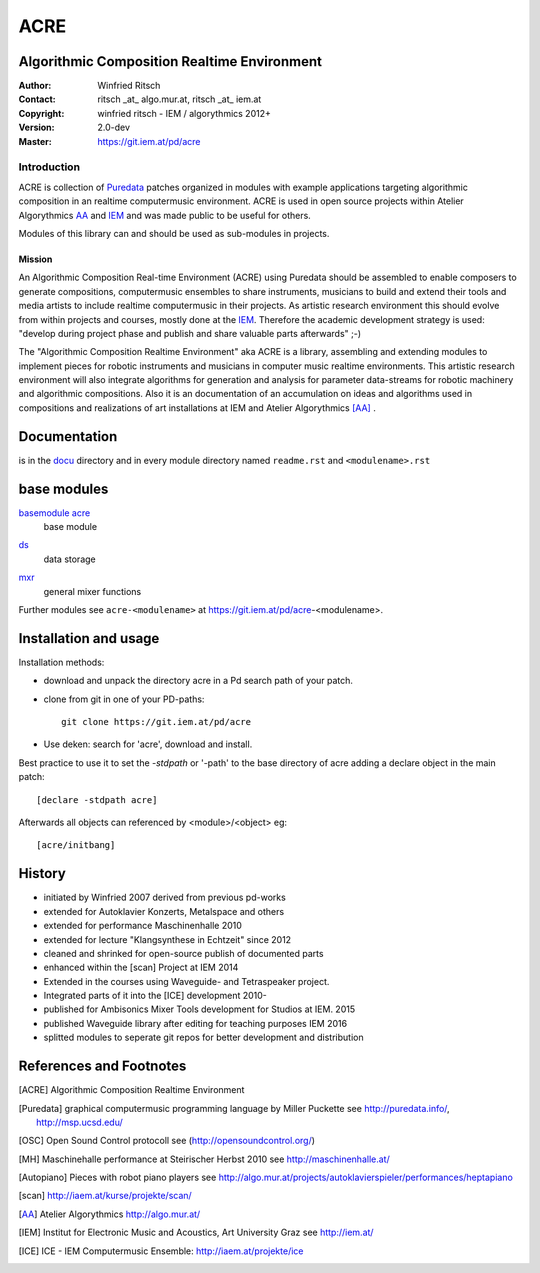 ====
ACRE
====
Algorithmic Composition Realtime Environment
--------------------------------------------

:Author: Winfried Ritsch
:Contact: ritsch _at_ algo.mur.at, ritsch _at_ iem.at
:Copyright: winfried ritsch - IEM / algorythmics 2012+
:Version: 2.0-dev
:Master: https://git.iem.at/pd/acre

Introduction
............

ACRE is collection of Puredata_ patches organized in modules with example applications targeting algorithmic composition in an realtime computermusic environment. 
ACRE is used in open source projects within Atelier Algorythmics AA_ and IEM_  and was made public to be useful for others.

Modules of this library can and should be used as sub-modules in projects. 

Mission
~~~~~~~

An Algorithmic Composition Real-time Environment (ACRE) using Puredata should be assembled to enable composers to generate compositions,  computermusic ensembles to share instruments, musicians to build and extend their tools and media artists to include realtime computermusic in their projects.
As artistic research environment this should evolve from within projects and courses, mostly done at the IEM_. 
Therefore the academic development strategy is used: 
"develop during project phase and publish and share valuable parts afterwards" ;-) 

The "Algorithmic Composition Realtime Environment" aka ACRE is a library, 
assembling and extending modules to implement pieces for robotic instruments and musicians in computer music realtime environments.
This artistic research environment will also integrate algorithms for generation and analysis for parameter data-streams for robotic machinery and algorithmic compositions.
Also it is an documentation of an accumulation on ideas and algorithms used in compositions and realizations of art installations at IEM and Atelier Algorythmics [AA]_ .

Documentation
-------------

is in the docu_ directory and in every module directory named ``readme.rst`` and ``<modulename>.rst`` 

.. _docu: docu/

base modules
------------

`basemodule acre`_
 base module

.. _`basemodule acre`: acre/readme.rst

ds_
 data storage 

.. _ds: ds/readme.rst

mxr_
 general mixer functions

.. _mxr: mxr/readme.rst


Further modules see ``acre-<modulename>`` at  https://git.iem.at/pd/acre-<modulename>.


Installation and usage
----------------------

Installation methods:

- download and unpack the directory acre in a Pd search path of your patch.

- clone from git in one of your PD-paths::

   git clone https://git.iem.at/pd/acre

- Use deken: search for 'acre', download and install.

Best practice to use it to set the `-stdpath` or '-path' to the base directory of acre adding a declare object in the main patch::

 [declare -stdpath acre]
 
Afterwards all objects can referenced by <module>/<object> eg::

 [acre/initbang]

History
-------

- initiated by Winfried 2007 derived from previous pd-works
- extended for Autoklavier Konzerts, Metalspace and others
- extended for performance Maschinenhalle 2010 
- extended for lecture "Klangsynthese in Echtzeit" since 2012
- cleaned and shrinked for open-source publish of documented parts
- enhanced within the [scan] Project at IEM 2014
- Extended in the courses using Waveguide- and Tetraspeaker project.
- Integrated parts of it into the [ICE] development 2010-
- published for Ambisonics Mixer Tools development for Studios at IEM. 2015
- published Waveguide library after editing for teaching purposes  IEM 2016
- splitted modules to seperate git repos for better development and distribution

References and Footnotes
------------------------

.. [ACRE] Algorithmic Composition Realtime Environment 

.. [Puredata] graphical computermusic programming language by Miller Puckette 
   see http://puredata.info/, http://msp.ucsd.edu/

.. [OSC] Open Sound Control protocoll see (http://opensoundcontrol.org/)

.. [MH] Maschinehalle performance at Steirischer Herbst 2010 
   see http://maschinenhalle.at/

.. [Autopiano] Pieces with robot piano players 
   see http://algo.mur.at/projects/autoklavierspieler/performances/heptapiano

.. [scan] http://iaem.at/kurse/projekte/scan/

.. [AA] Atelier Algorythmics http://algo.mur.at/

.. [IEM] Institut for Electronic Music and Acoustics, Art University Graz
         see http://iem.at/
         
.. [ICE] ICE - IEM Computermusic Ensemble:  http://iaem.at/projekte/ice
